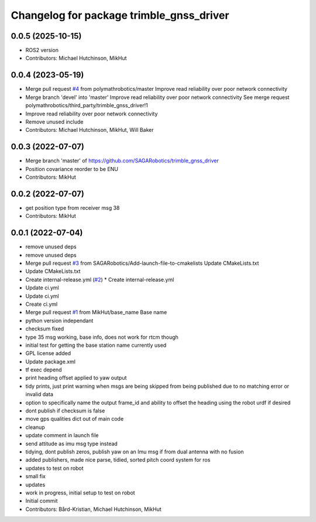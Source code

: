 ^^^^^^^^^^^^^^^^^^^^^^^^^^^^^^^^^^^^^^^^^
Changelog for package trimble_gnss_driver
^^^^^^^^^^^^^^^^^^^^^^^^^^^^^^^^^^^^^^^^^

0.0.5 (2025-10-15)
------------------
* ROS2 version
* Contributors: Michael Hutchinson, MikHut

0.0.4 (2023-05-19)
------------------
* Merge pull request `#4 <https://github.com/SAGARobotics/trimble_gnss_driver/issues/4>`_ from polymathrobotics/master
  Improve read reliability over poor network connectivity
* Merge branch 'devel' into 'master'
  Improve read reliability over poor network connectivity
  See merge request polymathrobotics/third_party/trimble_gnss_driver!1
* Improve read reliability over poor network connectivity
* Remove unused include
* Contributors: Michael Hutchinson, MikHut, Will Baker

0.0.3 (2022-07-07)
------------------
* Merge branch 'master' of https://github.com/SAGARobotics/trimble_gnss_driver
* Position covariance reorder to be ENU
* Contributors: MikHut

0.0.2 (2022-07-07)
------------------
* get position type from receiver msg 38
* Contributors: MikHut

0.0.1 (2022-07-04)
------------------
* remove unused deps
* remove unused deps
* Merge pull request `#3 <https://github.com/MikHut/trimble_gnss_driver/issues/3>`_ from SAGARobotics/Add-launch-file-to-cmakelists
  Update CMakeLists.txt
* Update CMakeLists.txt
* Create internal-release.yml (`#2 <https://github.com/MikHut/trimble_gnss_driver/issues/2>`_)
  * Create internal-release.yml
* Update ci.yml
* Update ci.yml
* Create ci.yml
* Merge pull request `#1 <https://github.com/MikHut/trimble_gnss_driver/issues/1>`_ from MikHut/base_name
  Base name
* python version independant
* checksum fixed
* type 35 msg working, base info, does not work for rtcm though
* initial test for getting the base station name currently used
* GPL license added
* Update package.xml
* tf exec depend
* print heading offset applied to yaw output
* tidy prints, just print warning when msgs are being skipped from being published due to no matching error or invalid data
* option to specifically name the output frame_id and ability to offset the heading using the robot urdf if desired
* dont publish if checksum is false
* move gps qualities dict out of main code
* cleanup
* update comment in launch file
* send attitude as imu msg type instead
* tidying, dont publish zeros, publish yaw on an Imu msg if from dual antenna with no fusion
* added publishers, made nice parse, tidied, sorted pitch coord system for ros
* updates to test on robot
* small fix
* updates
* work in progress, initial setup to test on robot
* Initial commit
* Contributors: Bård-Kristian, Michael Hutchinson, MikHut
